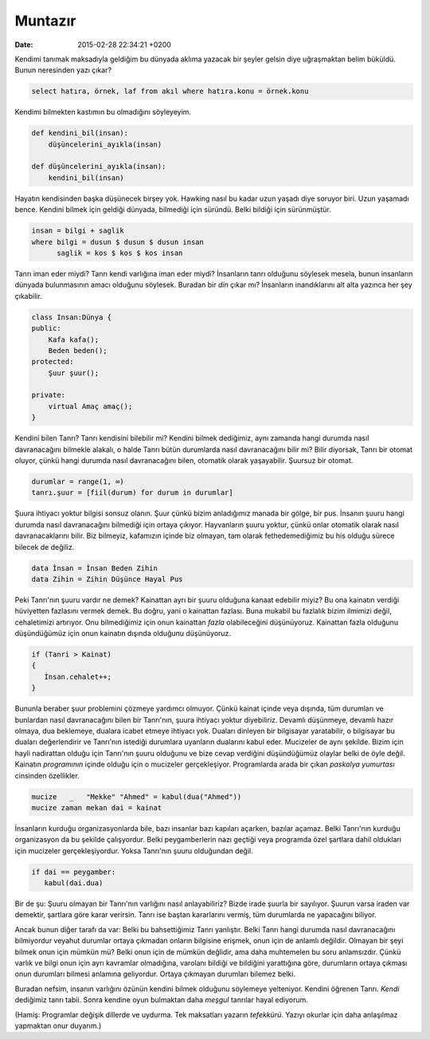 Muntazır
========

:date: 2015-02-28 22:34:21 +0200

.. :author: Emin Reşah
.. :date: Wed Feb 25 08:33:40 EET 2015 
.. :dp: 13008 

Kendimi tanımak maksadıyla geldiğim bu dünyada aklıma yazacak bir
şeyler gelsin diye uğraşmaktan belim büküldü. Bunun neresinden yazı
çıkar? 

.. code-block:: sql

   select hatıra, örnek, laf from akıl where hatıra.konu = örnek.konu 

Kendimi bilmekten kastımın bu olmadığını söyleyeyim.

.. code-block:: python

   def kendini_bil(insan):
       düşüncelerini_ayıkla(insan)

   def düşüncelerini_ayıkla(insan):
       kendini_bil(insan)

Hayatın kendisinden başka düşünecek birşey yok. Hawking nasıl bu kadar
uzun yaşadı diye soruyor biri. Uzun yaşamadı bence. Kendini bilmek
için geldiği dünyada, bilmediği için süründü. Belki bildiği için
sürünmüştür.

.. code-block:: haskell

   insan = bilgi + saglik 
   where bilgi = dusun $ dusun $ dusun insan 
         saglik = kos $ kos $ kos insan

Tanrı iman eder miydi? Tanrı kendi varlığına iman eder miydi?
İnsanların tanrı olduğunu söylesek mesela, bunun insanların dünyada
bulunmasının amacı olduğunu söylesek. Buradan bir *din* çıkar mı?
İnsanların inandıklarını alt alta yazınca her şey çıkabilir.

.. code-block:: c++

   class Insan:Dünya {
   public: 
       Kafa kafa();
       Beden beden();
   protected: 
       Şuur şuur();

   private: 
       virtual Amaç amaç();
   }

Kendini bilen Tanrı? Tanrı kendisini bilebilir mi? Kendini bilmek
dediğimiz, aynı zamanda hangi durumda nasıl davranacağını bilmekle
alakalı, o halde Tanrı bütün durumlarda nasıl davranacağını bilir mi?
Bilir diyorsak, Tanrı bir otomat oluyor, çünkü hangi durumda nasıl
davranacağını bilen, otomatik olarak yaşayabilir. Şuursuz bir otomat.

.. code-block:: python

   durumlar = range(1, ∞)
   tanrı.şuur = [fiil(durum) for durum in durumlar]

Şuura ihtiyacı yoktur bilgisi sonsuz olanın. Şuur çünkü bizim
anladığımız manada bir gölge, bir pus. İnsanın şuuru hangi durumda
nasıl davranacağını bilmediği için ortaya çıkıyor. Hayvanların şuuru
yoktur, çünkü onlar otomatik olarak nasıl davranacaklarını bilir. Biz
bilmeyiz, kafamızın içinde biz olmayan, tam olarak fethedemediğimiz bu
his olduğu sürece bilecek de değiliz.

.. code-block:: haskell

   data İnsan = İnsan Beden Zihin 
   data Zihin = Zihin Düşünce Hayal Pus


Peki Tanrı'nın şuuru vardır ne demek? Kainattan ayrı bir şuuru
olduğuna kanaat edebilir miyiz? Bu ona kainatın verdiği hüviyetten
fazlasını vermek demek. Bu doğru, yani o kainattan fazlası. Buna
mukabil bu fazlalık bizim ilmimizi değil, cehaletimizi artırıyor. Onu
bilmediğimiz için onun kainattan *fazla* olabileceğini
düşünüyoruz. Kainattan fazla olduğunu düşündüğümüz için onun kainatın
dışında olduğunu düşünüyoruz.

.. code-block:: c++

   if (Tanri > Kainat)
   {
      İnsan.cehalet++;             
   }

Bununla beraber şuur problemini çözmeye yardımcı olmuyor. Çünkü kainat
içinde veya dışında, tüm durumları ve bunlardan nasıl davranacağını
bilen bir Tanrı'nın, şuura ihtiyacı yoktur diyebiliriz. Devamlı
düşünmeye, devamlı hazır olmaya, dua beklemeye, dualara icabet etmeye
ihtiyacı yok. Duaları dinleyen bir bilgisayar yaratabilir, o
bilgisayar bu duaları değerlendirir ve Tanrı'nın istediği durumlara
uyanların dualarını kabul eder. Mucizeler de aynı şekilde. Bizim için
hayli nadirattan olduğu için Tanrı'nın şuuru olduğunu ve bize cevap
verdiğini düşündüğümüz olaylar belki de öyle değil. Kainatın
*programının* içinde olduğu için o mucizeler
gerçekleşiyor. Programlarda arada bir çıkan *paskalya yumurtası*
cinsinden özellikler.

.. code-block:: haskell

   mucize   _   "Mekke" "Ahmed" = kabul(dua("Ahmed"))
   mucize zaman mekan dai = kainat

İnsanların kurduğu organizasyonlarda bile, bazı insanlar bazı kapıları
açarken, bazılar açamaz. Belki Tanrı'nın kurduğu organizasyon da bu
şekilde çalışyordur. Belki peygamberlerin nazı geçtiği veya programda
özel şartlara dahil oldukları için mucizeler gerçekleşiyordur. Yoksa
Tanrı'nın şuuru olduğundan değil.

.. code-block:: python
   
   if dai == peygamber: 
      kabul(dai.dua)

Bir de şu: Şuuru olmayan bir Tanrı'nın varlığını nasıl anlayabiliriz?
Bizde irade şuurla bir sayılıyor. Şuurun varsa iraden var demektir,
şartlara göre karar verirsin. Tanrı ise baştan kararlarını vermiş, tüm
durumlarda ne yapacağını biliyor.

Ancak bunun diğer tarafı da var: Belki bu bahsettiğimiz Tanrı
yanlıştır. Belki Tanrı hangi durumda nasıl davranacağını bilmiyordur
veyahut durumlar ortaya çıkmadan onların bilgisine erişmek, onun için
de anlamlı değildir. Olmayan bir şeyi bilmek onun için mümkün mü?
Belki onun için de mümkün değlidir, ama daha muhtemelen bu soru
anlamsızdır. Çünkü varlık ve bilgi onun için ayrı kavramlar
olmadığına, varolanı bildiği ve bildiğini yarattığına göre, durumların
ortaya çıkması onun durumları bilmesi anlamına geliyordur. Ortaya
çıkmayan durumları bilemez belki.

Buradan nefsim, insanın varlığını özünün kendini bilmek olduğunu
söylemeye yelteniyor. Kendini öğrenen Tanrı. *Kendi* dediğimiz tanrı
tabii. Sonra kendine oyun bulmaktan daha *meşgul* tanrılar hayal
ediyorum.

(Hamiş: Programlar değişik dillerde ve uydurma. Tek maksatları yazarın
*tefekkürü*. Yazıyı okurlar için daha anlaşılmaz yapmaktan onur
duyarım.)

